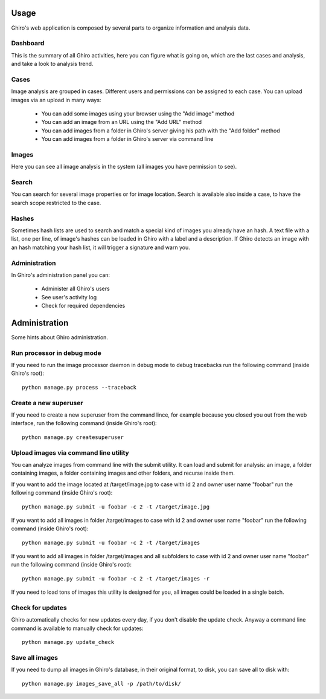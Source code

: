 Usage
=====

Ghiro's web application is composed by several parts to organize information and
analysis data.

Dashboard
---------

This is the summary of all Ghiro activities, here you can figure what is going
on, which are the last cases and analysis, and take a look to analysis trend.

Cases
-----

Image analysis are grouped in cases. Different users and permissions can be
assigned to each case.
You can upload images via an upload in many ways:

 * You can add some images using your browser using the "Add image" method
 * You can add an image from an URL using the "Add URL" method
 * You can add images from a folder in Ghiro's server giving his path with the "Add folder" method
 * You can add images from a folder in Ghiro's server via command line

Images
------

Here you can see all image analysis in the system (all images you have permission to see).

Search
------

You can search for several image properties or for image location.
Search is available also inside a case, to have the search scope restricted to
the case.

Hashes
------

Sometimes hash lists are used to search and match a special kind of images you
already have an hash.
A text file with a list, one per line, of image's hashes can be loaded in Ghiro
with a label and a description. If Ghiro detects an image with an hash matching
your hash list, it will trigger a signature and warn you.

Administration
--------------

In Ghiro's administration panel you can:

 * Administer all Ghiro's users
 * See user's activity log
 * Check for required dependencies

Administration
==============

Some hints about Ghiro administration.

Run processor in debug mode
---------------------------

If you need to run the image processor daemon in debug mode to debug tracebacks
run the following command (inside Ghiro's root)::

    python manage.py process --traceback

Create a new superuser
----------------------

If you need to create a new superuser from the command lince, for example
because you closed you out from the web interface, run the following command
(inside Ghiro's root)::

    python manage.py createsuperuser

Upload images via command line utility
--------------------------------------

You can analyze images from command line with the submit utility.
It can load and submit for analysis: an image, a folder containing images, a folder containing
images and other folders, and recurse inside them.

If you want to add the image located at /target/image.jpg to case with id
2 and owner user name "foobar" run the following command (inside Ghiro's root)::

    python manage.py submit -u foobar -c 2 -t /target/image.jpg

If you want to add all images in folder /target/images to case with id
2 and owner user name "foobar" run the following command (inside Ghiro's root)::

    python manage.py submit -u foobar -c 2 -t /target/images

If you want to add all images in folder /target/images and all subfolders to case with id
2 and owner user name "foobar" run the following command (inside Ghiro's root)::

    python manage.py submit -u foobar -c 2 -t /target/images -r

If you need to load tons of images this utility is designed for you,
all images could be loaded in a single batch.

Check for updates
-----------------

Ghiro automatically checks for new updates every day, if you don't disable the
update check.
Anyway a command line command is available to manually check for updates::

    python manage.py update_check

Save all images
---------------

If you need to dump all images in Ghiro's database, in their original format, to
disk, you can save all to disk with::

    python manage.py images_save_all -p /path/to/disk/
